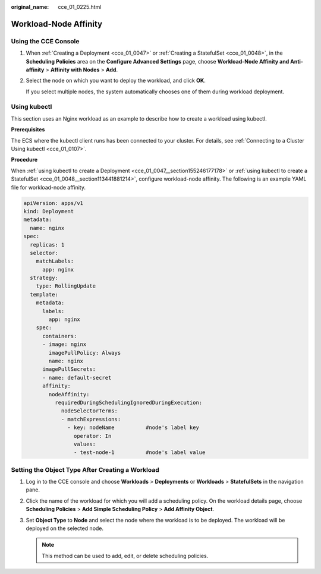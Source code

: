 :original_name: cce_01_0225.html

.. _cce_01_0225:

Workload-Node Affinity
======================

Using the CCE Console
---------------------

#. When :ref:`Creating a Deployment <cce_01_0047>` or :ref:`Creating a StatefulSet <cce_01_0048>`, in the **Scheduling Policies** area on the **Configure Advanced Settings** page, choose **Workload-Node Affinity and Anti-affinity** > **Affinity with Nodes** > **Add**.

#. Select the node on which you want to deploy the workload, and click **OK**.

   If you select multiple nodes, the system automatically chooses one of them during workload deployment.

.. _cce_01_0225__section711574271117:

Using kubectl
-------------

This section uses an Nginx workload as an example to describe how to create a workload using kubectl.

**Prerequisites**

The ECS where the kubectl client runs has been connected to your cluster. For details, see :ref:`Connecting to a Cluster Using kubectl <cce_01_0107>`.

**Procedure**

When :ref:`using kubectl to create a Deployment <cce_01_0047__section155246177178>` or :ref:`using kubectl to create a StatefulSet <cce_01_0048__section113441881214>`, configure workload-node affinity. The following is an example YAML file for workload-node affinity.

.. code-block::

   apiVersion: apps/v1
   kind: Deployment
   metadata:
     name: nginx
   spec:
     replicas: 1
     selector:
       matchLabels:
         app: nginx
     strategy:
       type: RollingUpdate
     template:
       metadata:
         labels:
           app: nginx
       spec:
         containers:
         - image: nginx
           imagePullPolicy: Always
           name: nginx
         imagePullSecrets:
         - name: default-secret
         affinity:
           nodeAffinity:
             requiredDuringSchedulingIgnoredDuringExecution:
               nodeSelectorTerms:
               - matchExpressions:
                 - key: nodeName          #node's label key
                   operator: In
                   values:
                   - test-node-1          #node's label value

Setting the Object Type After Creating a Workload
-------------------------------------------------

#. Log in to the CCE console and choose **Workloads** > **Deployments** or **Workloads** > **StatefulSets** in the navigation pane.
#. Click the name of the workload for which you will add a scheduling policy. On the workload details page, choose **Scheduling Policies** > **Add Simple Scheduling Policy** > **Add Affinity Object**.
#. Set **Object Type** to **Node** and select the node where the workload is to be deployed. The workload will be deployed on the selected node.

   .. note::

      This method can be used to add, edit, or delete scheduling policies.
